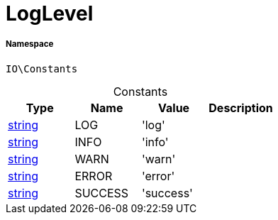 :table-caption!:
:example-caption!:
:source-highlighter: prettify
:sectids!:
[[io__loglevel]]
= LogLevel





===== Namespace

`IO\Constants`




.Constants
|===
|Type |Name |Value |Description

|link:http://php.net/string[string^]
    |LOG
    |'log'
    |
|link:http://php.net/string[string^]
    |INFO
    |'info'
    |
|link:http://php.net/string[string^]
    |WARN
    |'warn'
    |
|link:http://php.net/string[string^]
    |ERROR
    |'error'
    |
|link:http://php.net/string[string^]
    |SUCCESS
    |'success'
    |
|===


